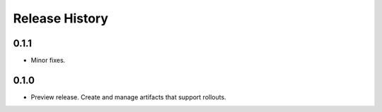 .. :changelog:

Release History
===============

0.1.1
+++++
* Minor fixes.

0.1.0
+++++
* Preview release. Create and manage artifacts that support rollouts.
